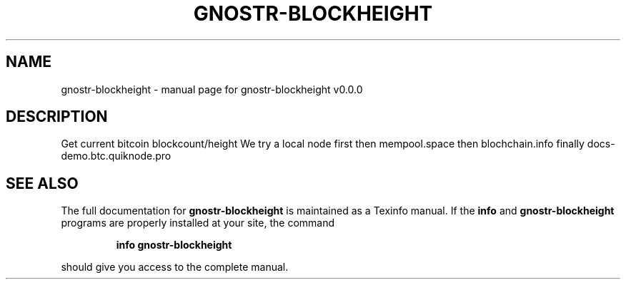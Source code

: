 .\" DO NOT MODIFY THIS FILE!  It was generated by help2man 1.49.3.
.TH GNOSTR-BLOCKHEIGHT "1" "May 2024" "gnostr-blockheight v0.0.0" "User Commands"
.SH NAME
gnostr-blockheight \- manual page for gnostr-blockheight v0.0.0
.SH DESCRIPTION
Get current bitcoin blockcount/height
We try a local node first
then mempool.space
then blochchain.info
finally docs\-demo.btc.quiknode.pro
.SH "SEE ALSO"
The full documentation for
.B gnostr-blockheight
is maintained as a Texinfo manual.  If the
.B info
and
.B gnostr-blockheight
programs are properly installed at your site, the command
.IP
.B info gnostr-blockheight
.PP
should give you access to the complete manual.

